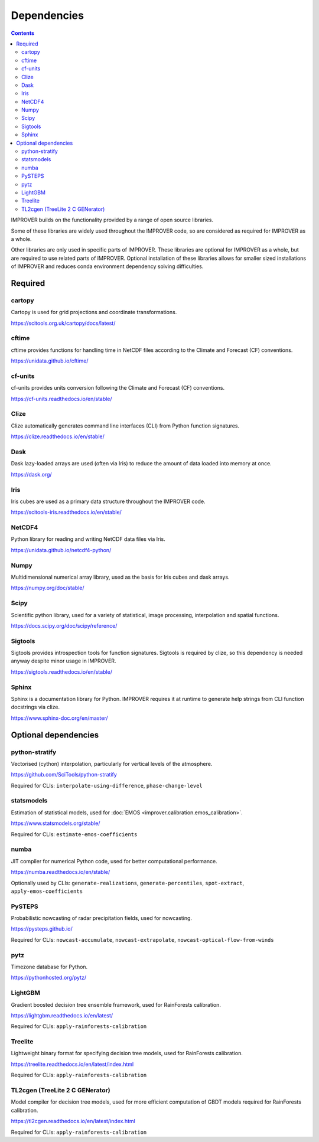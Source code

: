 Dependencies
================

.. contents:: Contents
    :depth: 2


IMPROVER builds on the functionality provided by a range of open source
libraries.

Some of these libraries are widely used throughout the IMPROVER code, so are
considered as required for IMPROVER as a whole.

Other libraries are only used in specific parts of IMPROVER.
These libraries are optional for IMPROVER as a whole, but are required to use
related parts of IMPROVER.
Optional installation of these libraries allows for smaller sized installations
of IMPROVER and reduces conda environment dependency solving difficulties.

Required
-----------------

cartopy
~~~~~~~~~~~~~~~~~
Cartopy is used for grid projections and coordinate transformations.

https://scitools.org.uk/cartopy/docs/latest/


cftime
~~~~~~~~~~~~~~~~~
cftime provides functions for handling time in NetCDF files according to the
Climate and Forecast (CF) conventions.

https://unidata.github.io/cftime/


cf-units
~~~~~~~~~~~~~~~~~
cf-units provides units conversion following the Climate and Forecast (CF)
conventions.

https://cf-units.readthedocs.io/en/stable/


Clize
~~~~~~~~~~~~~~~~~
Clize automatically generates command line interfaces (CLI) from Python function
signatures.

https://clize.readthedocs.io/en/stable/


Dask
~~~~~~~~~~~~~~~~~
Dask lazy-loaded arrays are used (often via Iris) to reduce the amount of data
loaded into memory at once.

https://dask.org/


Iris
~~~~~~~~~~~~~~~~~
Iris cubes are used as a primary data structure throughout the IMPROVER code.

https://scitools-iris.readthedocs.io/en/stable/


NetCDF4
~~~~~~~~~~~~~~~~~
Python library for reading and writing NetCDF data files via Iris.

https://unidata.github.io/netcdf4-python/


Numpy
~~~~~~~~~~~~~~~~~
Multidimensional numerical array library, used as the basis for Iris cubes and
dask arrays.

https://numpy.org/doc/stable/


Scipy
~~~~~~~~~~~~~~~~~
Scientific python library, used for a variety of statistical, image processing,
interpolation and spatial functions.

https://docs.scipy.org/doc/scipy/reference/


Sigtools
~~~~~~~~~~~~~~~~~
Sigtools provides introspection tools for function signatures.
Sigtools is required by clize, so this dependency is needed anyway
despite minor usage in IMPROVER.

https://sigtools.readthedocs.io/en/stable/


Sphinx
~~~~~~~~~~~~~~~~~
Sphinx is a documentation library for Python. IMPROVER requires it at runtime
to generate help strings from CLI function docstrings via clize.

https://www.sphinx-doc.org/en/master/


Optional dependencies
---------------------

python-stratify
~~~~~~~~~~~~~~~~~~
Vectorised (cython) interpolation, particularly for vertical levels of the
atmosphere.

https://github.com/SciTools/python-stratify

Required for CLIs: ``interpolate-using-difference``, ``phase-change-level``

statsmodels
~~~~~~~~~~~~~~~~~~
Estimation of statistical models, used for
:doc:`EMOS <improver.calibration.emos_calibration>`.

https://www.statsmodels.org/stable/

Required for CLIs: ``estimate-emos-coefficients``

numba
~~~~~~~~~~~~~~~~~~
JIT compiler for numerical Python code, used for better computational performance.

https://numba.readthedocs.io/en/stable/

Optionally used by CLIs: ``generate-realizations``, ``generate-percentiles``, ``spot-extract``, ``apply-emos-coefficients``

PySTEPS
~~~~~~~~~~~~~~~~~~
Probabilistic nowcasting of radar precipitation fields, used for nowcasting.

https://pysteps.github.io/

Required for CLIs: ``nowcast-accumulate``, ``nowcast-extrapolate``,
``nowcast-optical-flow-from-winds``

pytz
~~~~~~~~~~~~~~~~~
Timezone database for Python.

https://pythonhosted.org/pytz/

LightGBM
~~~~~~~~~~~~~~~~~~
Gradient boosted decision tree ensemble framework, used for RainForests
calibration.

https://lightgbm.readthedocs.io/en/latest/

Required for CLIs: ``apply-rainforests-calibration``

Treelite
~~~~~~~~~~~~~~~~~~
Lightweight binary format for specifying decision tree models, used for
RainForests calibration.

https://treelite.readthedocs.io/en/latest/index.html

Required for CLIs: ``apply-rainforests-calibration``

TL2cgen (TreeLite 2 C GENerator)
~~~~~~~~~~~~~~~~~~~~~~~~~~~~~~~~~~~~~~~~~~
Model compiler for decision tree models, used for more efficient computation
of GBDT models required for RainForests calibration.

https://tl2cgen.readthedocs.io/en/latest/index.html

Required for CLIs: ``apply-rainforests-calibration``
